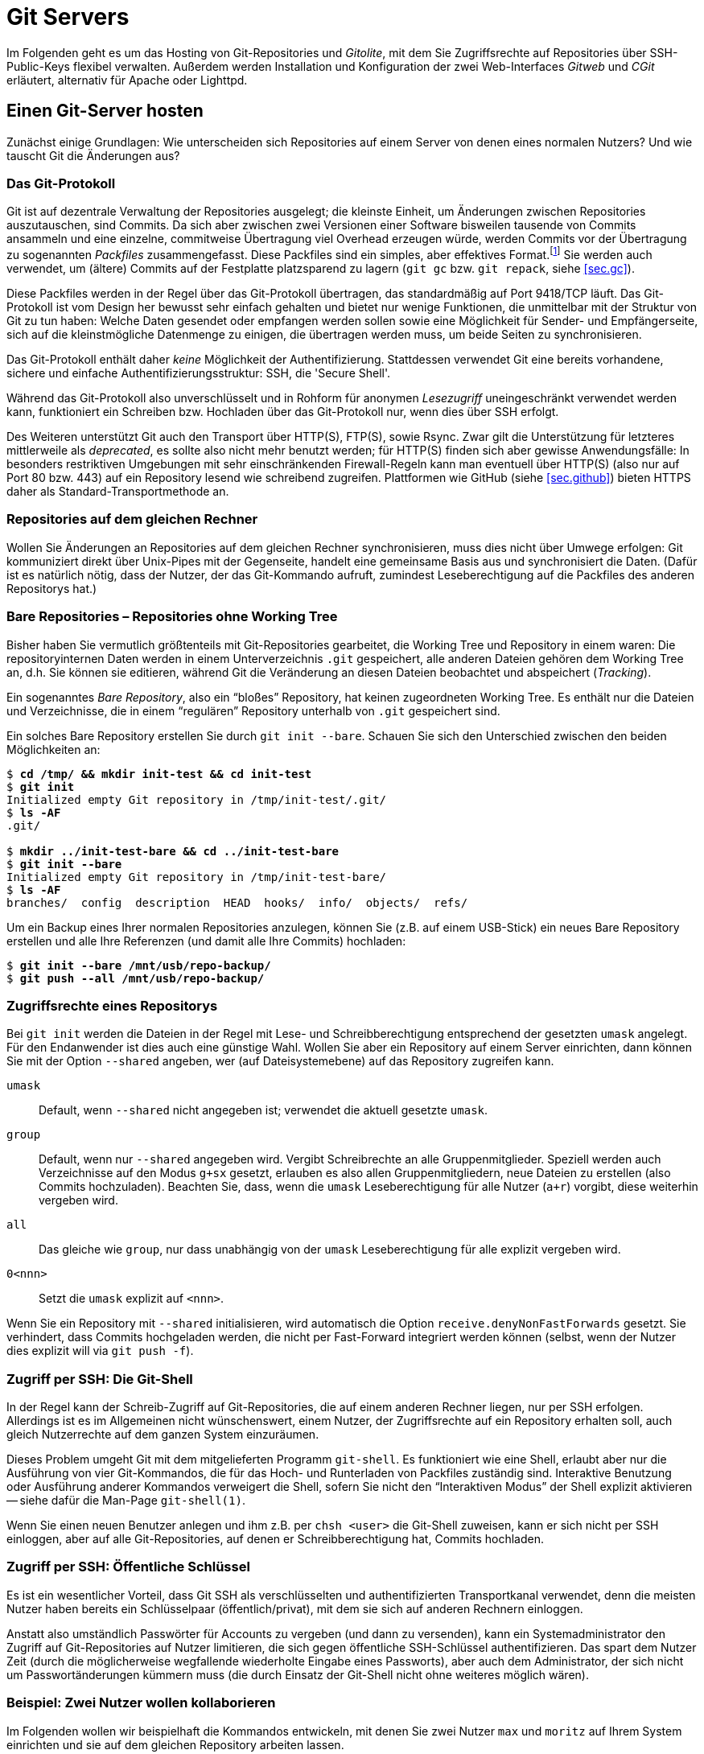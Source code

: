 // adapted from: "server.txt"

[[ch.server]]
= Git Servers
// Git auf dem Server

// >>> footnotes definitions >>>>>>>>>>>>>>>>>>>>>>>>>>>>>>>>>>>>>>>>>>>>>>>>>>>

:fn92: pass:q[footnote:[ \
Eine genauere Beschreibung findet sich im Git-Quellrepository im Verzeichnis `Documentation/technical`. \
Dort finden sich drei Dateien, die das Packfile-Format erklären, teilweise entstanden aus Erklärungen von Linus Torvalds im IRC: `pack-format.txt`, `pack-heuristics.txt`, `pack-protocol.txt`. Moderne Versionen von Git verwenden außerdem zusätzlich einen "`Bitmap Reachability Index`", der in `bitmap-format.txt` erklärt ist.]]

:fn93: footnote:[ \
Die hier beschriebene Installation und Konfiguration bezieht sich auf Gitolite in Version 3.6. Seit Gitolite Version 1.5, das in der ersten Auflage dieses Buches beschrieben wurde, gab es einige inkompatible Änderungen, die Sie hier nachlesen können: http://gitolite.com/gitolite/migr.html]

:fn94: footnote:[ \
Ein Nutzer kann sich nur mit seinem privaten Schlüssel bei einem SSH-Server authentifizieren, wenn er eine mit seinem öffentlichen (und bei Gitolite hinterlegten) Schlüssel verschlüsselte Nachricht entschlüsseln kann. \
Anhand des Schlüssels, gegen den sich der Nutzer authentifiziert, kann Gitolite also den internen Nutzernamen ableiten.]

:fn95: footnote:[ \
Einige Distributionen stellen auch vorgefertigte Pakete von Gitolite zur Verfügung. \
Von deren Einsatz ist allerdings eher abzuraten, weil sie meist veraltet sind und außerdem global und mit einer bestimmten Konfiguration installiert werden. \
Wenn Sie dann einen anderen Nutzernamen als den von den Entwicklern ausgesuchten wählen, müssen Sie einen erheblichen Mehraufwand betreiben, um Gitolite zum Laufen zu bringen.]

:fn96: pass:q[footnote:[ \
Ein _Release Candidate_ einer Software ist eine Vorab-Version eines neuen Releases, das der Öffentlichkeit (und nicht nur einer kleinen Gruppe von Beta-Testern) zugänglich gemacht wird. \
In das finale Release fließen dann nur noch Bugfixes ein. \
Auf Version 1.0 RC 1 (`v1.0-rc1`) folgt RC 2 (`v1.0-rc2`) usw., bis Version 1.0 herausgegeben wird (`v1.0`).]]

:fn97: pass:q[footnote:[ \
Den _lesenden_ Zugriff auf ein Unterverzeichnis kann Gitolite natürlich nicht verbieten; das würde das Konzept des Git-Objekt-Modells mit seiner kryptografisch garantierten Integrität ad absurdum führen.]]

:fn98: footnote:[ \
Beachten Sie auch, dass es hier wieder zu Problemen bei der Erstellung von Branches kommen kann, s.o.]

:fn99: pass:q[footnote:[ \
Die Dokumentation findet sich unter http://gitolite.com/. \
Der Autor hat außerdem das Buch "`Gitolite Essentials`"veröffentlicht (Packt Publishing, 2014).]]

:fn100: pass:q[footnote:[ \
Streng genommen ist es dafür nötig, dass der kopierte `HEAD` mit dem der Gegenseite übereinstimmt. Besser noch überprüfen Sie ein von einem Entwickler signiertes Versions-Tag.]]

:fn101: pass:q[footnote:[ \
In manchen Distributionen, wie z.B. Debian, heißt der Daemon `openbsd-inetd`.]]

:fn102: pass:q[footnote:[ \
Das Programm `sv` ist Teil des Init-Frameworks _runit_ (http://smarden.org/runit/). \
Es ersetzt die Funktionalität des SysV-Init, kann aber auch darin integriert werden.]]

:fn103: pass:q[footnote:[ \
Beachten Sie, dass eine Instanz des Git-Daemons nicht "`teuer`" ist. \
Das Zusammenpacken der angeforderten Objekte ist es allerdings. \
Nur weil Ihr Server also mehrere Dutzend HTTP-Abfragen pro Sekunde schafft, heißt das nicht, dass er auch dieselbe Anzahl Git-Verbindungen schafft.]]

:fn104: pass:q[footnote:[ \
Beachten Sie, dass die Reihenfolge in der `alias.url`-Direktive wichtig ist. Wenn Sie die Zeile `"/" => ...` nach oben verschieben, startet Lighttpd nicht mehr bzw. die Alias-Zuordnung wird nicht die gewünschte sein.]]

:fn105: pass:q[footnote:[ \
Das Tool `checkinstall` baut automatisch Debian- oder RPM-Pakete, die alle Dateien enthalten, die durch `make install` installiert worden wären. \
Homepage des Programmes: http://www.asic-linux.com.mx/~izto/checkinstall/]]

// <<<<<<<<<<<<<<<<<<<<<<<<<<<<<<<<<<<<<<<<<<<<<<<<<<<<<<<<<<<<<<<<<<<<<<<<<<<<<

Im Folgenden geht es um das Hosting von Git-Repositories und
_Gitolite_, mit dem Sie Zugriffsrechte auf Repositories über
SSH-Public-Keys flexibel verwalten. Außerdem werden Installation und
Konfiguration der zwei Web-Interfaces _Gitweb_ und _CGit_
erläutert, alternativ für Apache oder Lighttpd.

[[sec.server]]
== Einen Git-Server hosten

Zunächst einige Grundlagen: Wie unterscheiden sich Repositories auf
einem Server von denen eines normalen Nutzers? Und wie tauscht Git die
Änderungen aus?

[[sec.protokolle]]
=== Das Git-Protokoll

Git ist auf dezentrale Verwaltung der Repositories ausgelegt; die
kleinste Einheit, um Änderungen zwischen Repositories
auszutauschen, sind Commits. Da sich aber zwischen zwei Versionen
einer Software bisweilen tausende von Commits ansammeln und eine
einzelne, commitweise Übertragung viel Overhead erzeugen würde,
werden Commits vor der Übertragung zu sogenannten _Packfiles_
zusammengefasst. Diese Packfiles sind ein simples, aber effektives
Format.{fn92}
Sie werden auch verwendet, um (ältere) Commits auf der Festplatte
platzsparend zu lagern (`git gc` bzw. `git repack`,
siehe <<sec.gc>>).

Diese Packfiles werden in der Regel über das Git-Protokoll
übertragen, das standardmäßig auf Port 9418/TCP läuft. Das
Git-Protokoll ist vom Design her bewusst sehr einfach gehalten und
bietet nur wenige Funktionen, die unmittelbar mit der Struktur von Git
zu tun haben: Welche Daten gesendet oder empfangen werden sollen
sowie eine Möglichkeit für Sender- und Empfängerseite, sich auf die
kleinstmögliche Datenmenge zu einigen, die übertragen werden muss, um
beide Seiten zu synchronisieren.

Das Git-Protokoll enthält daher _keine_ Möglichkeit der
Authentifizierung. Stattdessen verwendet Git eine bereits vorhandene,
sichere und einfache Authentifizierungsstruktur: SSH, die 'Secure
  Shell'.

Während das Git-Protokoll also unverschlüsselt und in Rohform für
anonymen _Lesezugriff_ uneingeschränkt verwendet werden kann,
funktioniert ein Schreiben bzw. Hochladen über das Git-Protokoll nur,
wenn dies über SSH erfolgt.

Des Weiteren unterstützt Git auch den Transport über HTTP(S), FTP(S),
sowie Rsync. Zwar gilt die Unterstützung für letzteres mittlerweile
als _deprecated_, es sollte also nicht mehr benutzt werden; für
HTTP(S) finden sich aber gewisse Anwendungsfälle: In besonders
restriktiven Umgebungen mit sehr einschränkenden Firewall-Regeln
kann man eventuell über HTTP(S) (also nur auf Port 80 bzw. 443) auf
ein Repository lesend wie schreibend zugreifen. Plattformen wie GitHub
(siehe <<sec.github>>) bieten HTTPS daher als Standard-Transportmethode
an.

[[sec.git-pack-same-machine]]
=== Repositories auf dem gleichen Rechner

Wollen Sie Änderungen an Repositories auf dem gleichen Rechner
synchronisieren, muss dies nicht über Umwege erfolgen: Git
kommuniziert direkt über Unix-Pipes mit der Gegenseite, handelt eine
gemeinsame Basis aus und synchronisiert die Daten. (Dafür ist es
natürlich nötig, dass der Nutzer, der das Git-Kommando aufruft,
zumindest Leseberechtigung auf die Packfiles des anderen Repositorys
hat.)

[[sec.bare-repos]]
=== Bare Repositories – Repositories ohne Working Tree

Bisher haben Sie vermutlich größtenteils mit Git-Repositories
gearbeitet, die Working Tree und Repository in einem waren: Die
repositoryinternen Daten werden in einem Unterverzeichnis
`.git` gespeichert, alle anderen Dateien gehören dem Working
Tree an, d.h. Sie können sie editieren, während Git die Veränderung
an diesen Dateien beobachtet und abspeichert (_Tracking_).

Ein sogenanntes _Bare Repository_, also ein "`bloßes`"
Repository, hat keinen zugeordneten Working Tree. Es enthält nur die
Dateien und Verzeichnisse, die in einem "`regulären`"
Repository unterhalb von `.git` gespeichert sind.

Ein solches Bare Repository erstellen Sie durch `git init
  --bare`. Schauen Sie sich den Unterschied zwischen den beiden
Möglichkeiten an:

[subs="macros,quotes"]
--------
$ *cd /tmp/ &amp;&amp; mkdir init-test &amp;&amp; cd init-test*
$ *git init*
Initialized empty Git repository in /tmp/init-test/.git/
$ *ls -AF*
.git/

$ *mkdir ../init-test-bare &amp;&amp; cd ../init-test-bare*
$ *git init --bare*
Initialized empty Git repository in /tmp/init-test-bare/
$ *ls -AF*
branches/  config  description  HEAD  hooks/  info/  objects/  refs/
--------

Um ein Backup eines Ihrer normalen Repositories anzulegen, können Sie
(z.B. auf einem USB-Stick) ein neues Bare Repository erstellen und
alle Ihre Referenzen (und damit alle Ihre Commits) hochladen:

[subs="macros,quotes"]
--------
$ *git init --bare /mnt/usb/repo-backup/*
$ *git push --all /mnt/usb/repo-backup/*
--------


[[sec.permissions]]
=== Zugriffsrechte eines Repositorys

Bei `git init` werden die Dateien in der Regel mit Lese-
und Schreibberechtigung entsprechend der gesetzten `umask`
angelegt. Für den Endanwender ist dies auch eine günstige Wahl.
Wollen Sie aber ein Repository auf einem Server einrichten, dann
können Sie mit der Option `--shared` angeben, wer (auf
Dateisystemebene) auf das Repository zugreifen kann.


`umask`:: Default, wenn `--shared` nicht angegeben ist; verwendet die
aktuell gesetzte `umask`.

`group`:: Default, wenn nur `--shared` angegeben wird.  Vergibt
Schreibrechte an alle Gruppenmitglieder.  Speziell werden auch
Verzeichnisse auf den Modus `g+sx` gesetzt, erlauben es also allen
Gruppenmitgliedern, neue Dateien zu erstellen (also Commits
hochzuladen). Beachten Sie, dass, wenn die `umask` Leseberechtigung
für alle Nutzer (`a+r`) vorgibt, diese weiterhin vergeben wird.

`all`:: Das gleiche wie `group`, nur dass unabhängig von der `umask`
Leseberechtigung für alle explizit vergeben wird.

`0<nnn>`:: Setzt die `umask` explizit auf `<nnn>`.



Wenn Sie ein Repository mit `--shared` initialisieren, wird
automatisch die Option `receive.denyNonFastForwards` gesetzt.
Sie verhindert, dass Commits hochgeladen werden, die nicht per
Fast-Forward integriert werden können (selbst, wenn der Nutzer dies
explizit will via `git push -f`).


[[sec.git-shell]]
=== Zugriff per SSH: Die Git-Shell

In der Regel kann der Schreib-Zugriff auf Git-Repositories, die auf
einem anderen Rechner liegen, nur per SSH erfolgen. Allerdings ist es
im Allgemeinen nicht wünschenswert, einem Nutzer, der Zugriffsrechte
auf ein Repository erhalten soll, auch gleich Nutzerrechte auf dem
ganzen System einzuräumen.

Dieses Problem umgeht Git mit dem mitgelieferten Programm
`git-shell`. Es funktioniert wie eine Shell, erlaubt aber nur
die Ausführung von vier Git-Kommandos, die für das Hoch- und
Runterladen von Packfiles zuständig sind. Interaktive Benutzung oder
Ausführung anderer Kommandos verweigert die Shell, sofern Sie nicht den
"`Interaktiven Modus`" der Shell explizit aktivieren -- siehe dafür
die Man-Page `git-shell(1)`.

Wenn Sie einen neuen Benutzer anlegen und ihm z.B. per
`chsh <user>` die Git-Shell zuweisen, kann er sich nicht
per SSH einloggen, aber auf alle Git-Repositories, auf denen er
Schreibberechtigung hat, Commits hochladen.


[[sec.ssh-pubkey]]
=== Zugriff per SSH: Öffentliche Schlüssel

Es ist ein wesentlicher Vorteil, dass Git SSH als verschlüsselten und
authentifizierten Transportkanal verwendet, denn die meisten Nutzer
haben bereits ein Schlüsselpaar (öffentlich/privat), mit dem sie sich
auf anderen Rechnern einloggen.

Anstatt also umständlich Passwörter für Accounts zu vergeben (und dann
zu versenden), kann ein Systemadministrator den Zugriff auf
Git-Repositories auf Nutzer limitieren, die sich gegen öffentliche
SSH-Schlüssel authentifizieren. Das spart dem Nutzer Zeit (durch die
möglicherweise wegfallende wiederholte Eingabe eines Passworts), aber
auch dem Administrator, der sich nicht um Passwortänderungen kümmern
muss (die durch Einsatz der Git-Shell nicht ohne weiteres möglich
wären).

[[sec.two-users]]
=== Beispiel: Zwei Nutzer wollen kollaborieren

Im Folgenden wollen wir beispielhaft die Kommandos entwickeln, mit
denen Sie zwei Nutzer `max` und `moritz` auf Ihrem
System einrichten und sie auf dem gleichen Repository arbeiten
lassen.

Zunächst müssen wir ein Repository einrichten, auf das die beiden
später zugreifen wollen. Unter der Annahme, dass vielleicht später
weitere Repositories folgen sollen, erstellen wir eine Unix-Gruppe
`git` (generell für Git-Nutzer) und ein Verzeichnis
`/var/repositories` mit Leseberechtigung für Mitglieder der
Gruppe `git`, außerdem eine Gruppe `git-beispiel` und
ein entsprechendes Verzeichnis, schreibbar nur für Mitglieder von
`git-beispiel`, in dem sich dann später das Repository
befindet:

[subs="macros,quotes"]
--------
$ *groupadd git*
$ *groupadd git-beispiel*
$ *mkdir -m 0750 /var/repositories*
$ *mkdir -m 0770 /var/repositories/git-beispiel*
$ *chown root:git /var/repositories*
$ *chown root:git-beispiel /var/repositories/git-beispiel*
--------

Wir erstellen auch gleich ein Repository in dem zuletzt angelegten
Verzeichnis:

[subs="macros,quotes"]
--------
$ *git init --bare --shared /var/repositories/git-beispiel*
$ *chown -R nobody:git /var/repositories/git-beispiel*
--------

Als nächstes erstellen wir die beiden Nutzer. Beachten Sie, dass bei
diesem Aufruf _kein_ Homeverzeichnis für die Nutzer unter
`/home/` erstellt wird. Außerdem werden beide der Gruppe
`git` und `git-beispiel` hinzugefügt:

[subs="macros,quotes"]
--------
$ *adduser --no-create-home --shell /usr/bin/git-shell max*
$ *adduser --no-create-home --shell /usr/bin/git-shell moritz*
$ *adduser max git*
$ *adduser max git-beispiel*
$ *adduser moritz git*
$ *adduser moritz git-beispiel*
--------

Als nächstes müssen wir den Nutzern per `passwd` noch jeweils
ein Passwort zuweisen, damit sie sich per SSH einloggen können.
Anschließend können die neuen Nutzer nun gemeinsam an einem Projekt
entwickeln. Das Remote fügen Sie wie folgt hinzu:

[subs="macros,quotes"]
--------
$ *git remote add origin pass:quotes[max@server]:/var/repositories/git-example*
--------

Alle weiteren Nutzer, die an diesem Projekt mitarbeiten wollen, müssen
der Gruppe `git-beispiel` angehören. Dieser Ansatz basiert also
wesentlich auf der Nutzung von Unix-Gruppen und Unix-Nutzern.
Allerdings will ein Server-Admin in der Regel nicht nur Git anbieten,
sondern diverse Services. Und die Nutzerverwaltung vollständig über
Unix-Gruppen zu regeln, ist eher unflexibel.

[[sec.gitolite]]
== Gitolite: Git einfach hosten

Die oben beschriebene Art und Weise, Nutzer zu verwalten, bringt einige
wesentliche Nachteile. Namentlich:

* Für jeden Nutzer muss ein vollwertiger Unix-Account angelegt
  werden. Das bedeutet einen großen Mehraufwand für den Administrator
  und öffnet möglicherweise auch Sicherheitslücken.

* Für jedes Projekt muss eine eigene Unix-Gruppe erstellt werden.

* Für jeden angelegten Nutzer müssen manuell (oder per Script) die
  Zugriffsberechtigungen angepasst werden.

Abhilfe schafft das Programm _Gitolite_.{fn93}

Gitolite ist aus dem Projekt _Gitosis_ hervorgegangen, das
mittlerweile als veraltet angesehen wird. Die Idee: Auf dem Server
wird lediglich _ein_ Unix-Benutzer (z.B.{empty}{nbsp}`git`)
angelegt. Intern verwaltet dann Gitolite eine Liste von Nutzern mit
zugehörigen SSH-Schlüsseln. Diese Nutzer haben aber keinen
"`wirklichen`" Nutzer-Account auf dem System.

Nutzer loggen sich _ausschließlich_ mit ihrem öffentlichen
SSH-Schüssel auf diesem Account `git` ein. Das bringt drei
wesentliche Vorteile:


* Kein Passwort muss vergeben oder geändert werden.

* Nutzer können mehrere SSH-Schlüssel hinterlegen (für
  verschiedene Rechner, auf denen sie arbeiten).

* Anhand des SSH-Schlüssels, mit dem sich ein Nutzer einloggt, kann
  Gitolite _eindeutig_{empty}{fn94}
  den internen Nutzernamen
  ableiten und somit auch die Berechtigungen auf den von Gitolite
  verwalteten Repositories.


[[sec.gitolite-install]]
=== Gitolite installieren

Die Installation von Gitolite ist einfach. Sie müssen dafür nur Ihren
Public-Key bereithalten, um sich als Administrator eintragen zu können.
Root-Rechte benötigen Sie nicht, es
sei denn, Sie müssen den Nutzer `git` erst erstellen.{fn95}
Überspringen Sie also den nachfolgenden Schritt, wenn Sie bereits
einen solchen Nutzer erstellt haben.

Zunächst erstellen Sie einen Nutzer auf dem Rechner, der als
Git-Server arbeiten soll (im Folgenden `<server>`). In der
Regel wird dieser Nutzer `git` genannt, Sie können ihn aber auch
anders nennen (z.B.{empty}{nbsp}`gitolite`). Als Homeverzeichnis können
Sie `/home/git` angeben oder auch, wie hier im Beispiel, etwas
wie `/var/git`:

[subs="macros,quotes"]
--------
server# *adduser --home /var/git git*
--------

Werden Sie nun zum Nutzer `git`. Gitolite braucht die Verzeichnisse
`.ssh/` und `bin/`, also müssen wir diese erstellen:

[subs="macros,quotes"]
--------
server$ *mkdir -m 0700 \~/.ssh ~/bin*
--------

Klonen Sie nun das Gitolite-Repository, und installieren Sie einen
Symlink nach `bin` (dies ist schon die ganze Installation):

[subs="macros,quotes"]
--------
server$ *git clone git://github.com/sitaramc/gitolite*
server$ *gitolite/install -ln*
--------

Sie können nun Gitolite konfigurieren und Ihren öffentlichen Schlüssel
eintragen, mit dem Sie die Gitolite-Konfiguration verwalten wollen:

[subs="macros,quotes"]
--------
server$ *bin/gitolite setup -pk &lt;ihr-key&gt;.pub*
--------

Überprüfen Sie auf dem Rechner, auf dem Sie normalerweise arbeiten (und
wo Sie den entsprechenden privaten Schlüssel hinterlegt haben), ob
Gitolite funktioniert:

[subs="macros,quotes"]
--------
client$ *ssh -T git@&lt;server&gt;*
...
 R W    gitolite-admin
--------

Sie sollten erkennen, dass Sie mit Ihrem Key Lese- und
Schreibberechtigung auf dem Repository `gitolite-admin` besitzen. Dieses
klonen Sie nun auf Ihren Computer:

[subs="macros,quotes"]
--------
client$ *git clone git@&lt;server&gt;:gitolite-admin*
--------

Das Repository enthält die gesamte Konfiguration für Gitolite. Sie
checken Ihre Änderungen dort ein und laden Sie per `git push` hoch: Der
Server aktualisiert automatisch die Einstellungen.


[[sec.gitolite-config]]
=== Gitolite-Konfiguration

Im Gitolite-Admin-Verzeichnis befinden sich zwei Unterverzeichnisse,
`conf` und `keydir`. Um Gitolite einen neuen Nutzer
vorzustellen, müssen Sie dessen SSH-Schlüssel unter
`keydir/<nutzer>.pub` ablegen. Hat der Nutzer mehrere
Schlüssel, können Sie diese in einzelnen Dateien vom
Format `<nutzer>@<beschreibung>.pub` ablegen:

[subs="macros,quotes"]
--------
client$ *cat &gt; keydir/feh@laptop1.pub*
ssh-dss AAAAB3NzaC1kc3M ... dTw== pass:quotes[feh@mali]
\^D
client$ *cat &gt; keydir/pass:quotes[feh@laptop2.pub]*
ssh-dss AAAAB3NzaC1kc3M ... 5LA== pass:quotes[feh@deepthought]
^D
--------

Vergessen Sie nicht, mit `git add keydir` und einem
anschließenden `git commit` die neuen Schlüssel einzuchecken.
Um diese der Gitolite-Installation bekannt zu machen, müssen Sie
außerdem die Commits durch `git push` hochladen.

Danach können Sie diesem Nutzernamen in der Konfigurationsdatei
`conf/gitolite.conf` Berechtigungen zuweisen.

Über sogenannte _Makros_ können Sie sich viel administrativen
Aufwand bzw. Tipparbeit sparen. Sie können Gruppen (von Nutzern oder
Repositories) zusammenfassen, z.B.

--------
@test_entwickler = max markus felix
@test_repos      = test1 test2 test3
--------

Diese Makros werden auch rekursiv ausgewertet. Bei der Definition muss
nicht klar sein, ob es sich um Nutzer oder Repositories handelt; die
Makros werden erst zur Laufzeit ausgewertet. So können Sie Gruppen aus
anderen Gruppen zusammensetzen:

--------
@proj = @developer @tester @admins
--------

Es gibt eine spezielle Gruppe `@all`, die, je nach Kontext,
alle Nutzer oder alle Repositories enthält.

Ein (oder mehrere) Repositories können Sie wie folgt konfigurieren:

--------
repo @test_repos
    RW+ = @test_entwickler
--------

`R` und `W` stehen für Lese- bzw. Schreibzugriff. Das
Plus bedeutet, dass auch ein forciertes Hochladen erlaubt ist
(_non-fast-forward_, also auch das Löschen von Commits).

Für ein Repository können natürlich mehrere solcher Zeilen eingetragen
werden. In einem kleinen Projekt könnte es Maintainer, weitere
Entwickler und Tester geben. Dann könnten die Zugriffsrechte wie folgt
geregelt werden:

--------
@maintainers = ... # Hauptentwickler/Chefs
@developers  = ... # Weitere Entwickler
@testers     = ...

repo Projekt
    RW+ = @maintainers
    RW  = @developers
    R   = @testers
--------

So haben die Tester nur Lesezugriff, während die Entwickler zwar neue
Commits hochladen dürfen, aber nur, wenn diese per _fast-forward_
integriert werden können. Die Hauptmaintainer dürfen
"`alles`".

Diese Zeilen werden sequentiell abgearbeitet. Trifft die Zeile für
einen Nutzer zu, so autorisiert Gitolite den Nutzer und stattet ihn
mit den entsprechenden Rechten aus. Sofern keine Zeile auf den Nutzer
zutrifft, wird er zurückgewiesen und darf an dem Repository nichts
verändern.

Ein Nutzer kann alle seine Berechtigungen anzeigen lassen, indem er
sich einfach per SSH auf dem Git-Server einloggt.
Direkt nach der Installation sieht dies für den Administrator dann so aus:

[subs="macros,quotes"]
--------
$ *ssh -q git@&lt;server&gt;*
hello feh, this is pass:quotes[git@mjanja] running gitolite3 v3.6.1-6-gdc8b590 on git 2.1.0

 R W     gitolite-admin
 R W     testing
--------

[[sec.gitweb-name]]
=== Eigentümer und Beschreibung

Sofern Sie später ein webbasiertes Tool installieren wollen, mit dem
man die Git-Repositories durchstöbern kann, sollten Sie auch gleich
einen Verantwortlichen  benennen und das Projekt beschreiben:

--------
repo <repo-name>
  # Zugriffsrechte
  config gitweb.owner = "Julius Plenz"
  config gitweb.description = "Ein Test-Repository"
--------

Damit dies funktioniert, müssen Sie allerdings erst aktivieren, dass
Gitolite diese Config-Einstellungen setzen darf: Das
geschieht auf dem Server, wo Gitolite installiert ist, in der Datei
`.gitolite.rc`: Tragen Sie dort unter dem Schlüssel
`GIT_CONFIG_KEYS` den Wert `gitweb\..*` ein.



[[sec.zugriffdateiebene]]
=== Zugriffsrechte auf Datei- oder Branch-Ebene

Gerade in Firmenumgebungen müssen die Zugriffsrechte häufig noch
feiner differenziert werden als ein bloßes "`hat Zugriff`" und
"`darf nicht zugreifen`". Dafür bietet Gitolite
Zugriffsbeschränkung auf Verzeichnis- und Datei- sowie Tag- und
Branch-Ebene an.

Wir betrachten zunächst einen Fall, der häufig auftritt: Entwickler
sollen auf Entwicklungs-Branches beliebig entwickeln können, aber nur
eine kleine Gruppe von Maintainern soll "`wichtige`" Branches
wie z.B.{empty}{nbsp}`master`, bearbeiten können.

Das ließe sich in etwa so umsetzen:

--------
@maintainers = ...
@developers  = ...

repo Projekt
    RW+ dev/    = @developers
    RW+         = @maintainers
    R           = @developers
--------

Hier wird ein "`Entwicklungs-Namespace`" geschaffen: Die
Gruppe der Entwickler kann beliebig mit Branches unterhalb von
`dev/` verfahren, also z.B.{empty}{nbsp}`dev/feature` erstellen
oder auch wieder löschen. Den Branch `master` können die
Entwickler allerdings nur lesen, nicht aber verändern -- das ist den
Maintainern vorbehalten.

Der Teil zwischen den _Flags_ (`RW+`) und dem
Gleichzeichen ist ein sogenannter Perl-kompatibler regulärer Ausdruck
(_Perl-Compatible Regular Expression_, kurz PCRE). Sofern er
_nicht_ mit `refs/` beginnt, bezieht sich der Ausdruck auf
alle Referenzen unterhalb von `refs/heads/`, also Branches. Im
o.g. Beispiel können also beliebige Referenzen _unterhalb_ von
`refs/heads/dev/` modifiziert werden -- nicht aber der Branch
`dev` selbst oder `irgendwas-dev`!

Beginnt ein solcher Ausdruck aber explizit mit einem `refs/`,
kann man beliebige Referenzen verwalten. Auf die folgende Weise
richtet man ein, dass alle Maintainer _Release-Candidate_-Tags{empty}{fn96}
erstellen dürfen, aber nur _ein_ Maintainer wirklich den
Versionierungs-Tag (bzw. beliebige andere) erstellen darf:

--------
repo Projekt
    RW+ refs/tags/v.*-rc[0-9]+$     = @maintainers
    RW+ refs/tags/                  = <projektleiter>
--------



Will einer der Maintainer trotzdem einen Tag wie z.B.{empty}{nbsp}`v1.0`
hochladen, passiert Folgendes:

--------
remote: W refs/tags/v1.0 <repository> <user> DENIED by fallthru
remote: error: hook declined to update refs/tags/v1.0
To <user>:<repository>
 ! [remote rejected] v1.0 -> v1.0 (hook declined)
--------


Wie oben schon angesprochen, werden hier die Regeln nacheinander
angewendet. Da der Tag `v1.0` nicht auf den o.g. regulären
Ausdruck zutrifft, kommt nur die untere Zeile in Frage, allerdings
passt der Nutzername nicht. Keine Zeile bleibt übrig
(`fallthru`), daher wird die Aktion nicht erlaubt.

[[sec.personal-namespace]]
=== Persönliche Namespaces

Etwas flexibler ist das Konzept persönlicher Namespaces. So erhält
jeder Entwickler seine eigene Hierarchie von Branches, die er
verwalten kann.

Dafür gibt es ein spezielles Schlüsselwort, `USER`, das jeweils
durch den gerade zugreifenden Nutzernamen ersetzt wird. Damit wird
Folgendes möglich:

--------
repo Projekt
    RW+ p/USER/  = @developers
    R            = @developers @maintainers
--------

Nun können alle Developer unterhalb von `p/<user>/` beliebig
ihre Branches verwalten. Die untere Direktive sorgt dafür, dass alle
diese Branches auch lesen können. Nun kann `max`{empty}{nbsp}z.B.{empty}{nbsp}`p/max/bugfixes` erstellen, aber `moritz` kann nur
lesend darauf zugreifen.


[[sec.file-level-acl]]
=== Zugriffsregelung auf Dateiebene

Gitolite erlaubt auch Zugriffsbeschränkungen auf Datei- und
Verzeichnisebene. Zuständig dafür ist die virtuelle Referenz `VREF/NAME`.
So können Sie beispielsweise dem Dokumentations-Team nur den
(schreibenden{empty}{fn97})
Zugriff auf `doc/` erlauben:

--------
@doc = ...  # Dokumentations-Team

repo Projekt
    RW VREF/NAME/doc/   = @doc
    -  VREF/NAME/       = @doc
--------

Hierbei sind allerdings folgende Fallstricke zu beachten: Sobald das
Schlüsselwort `VREF/NAME` einmal auftaucht, werden die
dateibasierten Regeln für _alle_ Nutzer angewendet. Trifft keine von
ihnen zu, so wird der Zugriff _zugelassen_ -- daher ist die zweite Regel
wichtig, die den Zugriff für `@doc` verbietet, es sei denn, der Commit
modifiziert nur Dateien unter `doc/` (siehe auch weiter unten
<<sec.gl-deny>>).

Die Zugriffskontrolle prüft auf Commit-Ebene, welche Dateien verändert
werden; stecken in einem Commit Änderungen an einer Datei, die der
Nutzer nicht editieren darf, wird der gesamte `push`-Vorgang
abgebrochen. Insbesondere können keine Aktionen ausgeführt werden, die
Commits anderer Entwickler involvieren, die Dateien außerhalb des
erlaubten Bereiches modifizieren.

Konkret auf das o.g. Beispiel bezogen heißt das, dass die Mitglieder
von `@doc` im Allgemeinen 'keine neuen Branches erstellen
  können'. Einen neuen Branch zu erstellen hieße nämlich, ein neue
Referenz auf einen initialen Commit zu erstellen und dann alle
Commits vom obersten bis zur Wurzel per _fast-forward_ zu
integrieren, also die gesamte Projekt-Historie. Darin befinden sich
aber sicherlich Commits, die Dateien außerhalb von `doc/`
verändern, und somit wird die Aktion verboten.


[[sec.gl-deny]]
=== Aktionen explizit verbieten

Bisher wurde ein Nutzer nur abgewiesen, wenn er durch alle Regeln
durchgefallen war (`fallthru`), ihm also keine Rechte zugewiesen
wurden.  Allerdings lässt sich durch das Flag `-` (statt
`RW`) explizit der Zugriff einschränken. Auch hier werden die
Regeln wieder von oben nach unten durchgegangen.

--------
repo Projekt
    -   VREF/NAME/Makefile   = @developers
--------

Diese Direktive verbietet Mitgliedern von `@developers`,
Commits zu erstellen, die das `Makefile`
verändern.{fn98}

Nach Konvention sollten Sie niemals forcierte Updates in die Branches
`master` oder `maint` hochladen (siehe auch <<sec.branches>>). Diese Policy können
Sie nun mit Gitolite forcieren:

--------
repo Projekt
    RW  master maint    = @developers
    -   master maint    = @developers
    RW+                 = @developers
--------

Wird ein Branch, der _nicht_{empty}{nbsp}`master` oder `maint`
heißt, hochgeladen, so wird lediglich die dritte Regel angewendet und
der beliebige Zugriff (inkl. nicht-_fast-forward_-Updates)
erlaubt. Commits, die per _fast-forward_ auf `master` oder
`maint` integriert werden können, werden durch die erste Regel
erlaubt. Beachten Sie allerdings das fehlende Plus-Zeichen: Ein
forciertes Update wird nicht durch die erste Regel abgedeckt, aber
durch die zweite, die explizit alles verbietet (was nicht vorher schon
erlaubt wurde).




[[sec.enforce-policy]]
=== Sollte man Policies forcieren?

Mit den hier vorgestellten Mitteln und weiteren, die Sie der
Dokumentation{empty}{fn99}
entnehmen können, sind Sie in der Lage, Policies sehr flexibel zu
forcieren. Allerdings ist es möglicherweise nicht sinnvoll, alles bis
ins kleinste Detail zu kontrollieren. Wie oben bereits angesprochen,
ist besonders eine Kontrolle auf Dateinamen-Ebene problematisch. Wenn
dann stundenlange Arbeit in einem Commit steckt, er aber nicht
hochgeladen werden kann, weil eine dieser Restriktionen es verbietet,
ist die Frustration groß (und diesen Commit zu korrigieren, ist auch
nicht ganz trivial, siehe _Rebase_, <<sec.rebase>>).

Auf Branch-Ebene ist es sinnvoll, nur einer eingeschränkten Gruppe von
Entwicklern Zugriff auf "`wichtige`" Branches zu geben (wie
z.B.{empty}{nbsp}`master`). Allerdings geht natürlich eine strikte
Kontrolle, wer was machen darf, erheblich zu Lasten der Flexibilität,
und gerade diese Flexibilität macht das Branching in Git so praktisch.



[[sec.git-daemon]]
== Git-Daemon: Anonymer, lesender Zugriff

Der Git-Daemon erlaubt unverschlüsselten, anonymen, lesenden Zugriff
auf Git-Repositories über das Git-Protokoll. Er wird mit Git
mitgeliefert und läuft in der Regel auf TCP-Port 9418 (und kann somit
auch ohne Root-Rechte gestartet werden).

* Die Übertragung findet unverschlüsselt statt. Die kryptografische
  Integrität, die Git ständig überprüft, schließt es allerdings aus,
  dass Angreifer den Datenstrom manipulieren und Schadcode
  einschmuggeln können.{fn100}

* Dieser Weg ist ideal, um schnell und einfach Quellcode
  einer großen Menge von Leuten zugänglich zu machen. Es wird nur das
  Minimum an nötigen Informationen heruntergeladen (es werden nur die
  benötigten Commits ausgehandelt und dann gepackt übertragen).


Um ein oder mehrere Repositories zu exportieren, reicht prinzipiell
ein einfacher Aufruf von `git daemon <pfad>`, wobei
`<pfad>` der Pfad ist, in dem Ihre Repositories liegen. Es
können auch mehrere Pfade angegeben werden. Sofern Sie Gitolite schon
wie oben aufgesetzt haben, ist `/var/git/repositories` ein
sinnvoller Pfad.

Zum Testen können Sie einen Git-Daemon auf einem einzigen Repository
laufen lassen:

[subs="macros,quotes"]
--------
$ *touch .git/git-daemon-export-ok*
$ *git daemon --verbose /home/feh/testrepo*
--------

Dann klonen Sie (am besten in ein temporäres Verzeichnis) eben dieses
Repository:

[subs="macros,quotes"]
--------
$ *git clone git://localhost/home/feh/testrepo*
Initialized empty Git repository in /tmp/tmp.kXtkwxKgkc/testrepo/.git/
remote: Counting objects: 130, done.
remote: Compressing objects: 100% (102/102), done.
Receiving objects: 100% (130/130), 239.71 KiB, done.
Resolving deltas: 100% (54/54), done.
remote: Total 130 (delta 54), reused 0 (delta 0)
--------


Der Git-Daemon exportiert ein Repository aber nur, wenn eine Datei
`git-daemon-export-ok` im `.git`-Verzeichnis angelegt
wird (wie oben geschehen; im Falle von _Bare Repositories_ muss
dies natürlich im Verzeichnis selbst geschehen). Dies erfolgt aus
Sicherheitsgründen: So können etwa unter
`/var/git/repositories` viele (auch private) Repositories
liegen, aber nur diejenigen, die wirklich ohne Zugriffskontrolle
exportiert werden sollen, erhalten diese Datei.

Der Daemon akzeptiert allerdings die Option `--export-all`,
die diese Restriktion aufhebt und alle Repositories in allen
Unterverzeichnissen exportiert.

Eine weitere wichtige Einstellung ist der _Base Path_, also der
Pfad, in dem die eigentlichen Git-Repositories liegen. Startet man den
Git-Daemon wie folgt:

[subs="macros,quotes"]
--------
$ *git daemon --base-path=/var/git/repositories /var/git/repositories*
--------


wird jeder Anfrage nach einem Git-Repository der _Base Path_
vorangestellt. Nun können Nutzer ein Repository mit der Adresse
`git://<server>/<projekt>.git` klonen, anstatt
das umständliche
`git://<server>/var/git/repositories/<projekt>.git` zu
verwenden.


[[sec.git-daemon-inetd]]
=== Git-Daemon und Inetd

Im Regelfall soll der Git-Daemon eine große Anzahl von Repositories
ständig ausliefern. Dafür läuft er ständig im Hintergrund oder wird
für jede Anfrage neu gestartet. Letztere Aufgabe übernimmt
typischerweise der aus OpenBSD stammende _Inetd_. Damit das
funktioniert, muss lediglich folgende (eine!)  Zeile in die
`/etc/inetd.conf` eingetragen werden:

// TODO(mw/jp): Hier brauchen wir eigentlich so ein "Umbruch"-Symbol...

--------
git     stream  tcp     nowait  <user>   /usr/bin/git git daemon
  --inetd --base-path=/var/git/repositories /var/git/repositories
--------

Dabei muss `<user>` ein Nutzer sein, der auf die Repositories
lesend zugreifen kann. Das kann `root` sein, weil der Inetd
normalerweise mit Root-Rechten läuft, sollte aber sinnvollerweise
`git` oder ein ähnlich unprivilegierter Account sein.

Die Konfiguration für den `xinetd` ist analog, aber selbsterklärender. Sie wird z.B. unter
`/etc/xinet.d/git-daemon` abgelegt:

--------
service git
{
    disable         = no
    type            = UNLISTED
    port            = 9418
    socket_type     = stream
    wait            = no
    user            = <user>
    server          = /usr/bin/git
    server_args     = daemon --inetd --base-path=... ...
    log_on_failure  += USERID
}
--------

Vergessen Sie nicht, den jeweiligen Daemon per
`/etc/init.d/[x]inetd restart` neu zu
starten.{fn101}


[[sec.git-daemon-sv]]
=== Der Debian-Weg: Git-Daemon sv

Debian bietet ein Paket `git-daemon-run` an, das
Konfigurationsdateien für `sv`{empty}{fn102}
enthält. Das Paket erstellt im wesentlichen einen Nutzer
`gitlog` sowie zwei ausführbare Shell-Scripte, `/etc/sv/git-daemon/run` und `/etc/sv/git-daemon/log/run`. Modifizieren Sie ersteres, damit
der Git-Daemon auf dem Verzeichnis gestartet wird, in dem Ihre
Repositories liegen:

--------
#!/bin/sh
exec 2>&1
echo _git-daemon starting._
exec git-daemon --verbose --listen=203.0.113.1 --user=git --group=git \
  --reuseaddr --base-path=/var/git/repositories /var/git/repositories
--------

Wenn Sie den Git-Daemon auf diese Weise (oder auf ähnliche Weise per
SysV-Init) aus einem Shell-Script starten, wird das Skript mit
Root-Rechten ausgeführt. Folgende Optionen sind daher sinnvoll:


`--user=<user>`:: Nutzer, als der der Daemon läuft (z.B.{empty}{nbsp}`git`). Muss
lesend auf die Repositories zugreifen können.

`--group=<group>`:: Gruppe, als die der Daemon läuft.  Sinnvollerweise
die Nutzergruppe (`git`) oder `nobody`.

`--reuseaddr`:: Verhindert, dass der Neustart des Daemons schief
läuft, weil noch offene Verbindungen auf ein Timeout warten.  Diese
Option benutzt die Bind-Adresse trotz eventuell noch bestehender
Verbindungen. Diese Option sollten Sie immer dann angeben, wenn eine
Instanz kontinuierlich läuft.


Wenn Sie das SysV-Init verwenden, Dienste also in der Regel über
Symlinks in `/etc/rc2.d/` zu Scripten in `/etc/init.d/`
gestartet werden, müssen Sie für einen automatischen Start des
Git-Daemon beim Booten des Systems außerdem folgende Symlinks anlegen:

// Julius' note to self: 89a57b1e01d296e30849b56726bc72a947514df5 in /etc
[subs="macros,quotes"]
--------
# *ln -s /usr/bin/sv /etc/init.d/git-daemon*
# *ln -s ../init.d/git-daemon /etc/rc2.d/S92git-daemon*
# *ln -s ../init.d/git-daemon /etc/rc0.d/K10git-daemon*
# *ln -s ../init.d/git-daemon /etc/rc6.d/K10git-daemon*
--------


[[sec.git-daemon-productive]]
=== Der Git-Daemon auf einem Produktivsystem

Auf einem Produktivsystem, das mehr als nur ein Git-Server ist, trifft
man möglicherweise auf folgende Situationen:


* Es gibt mehrere Netzwerkkarten bzw. virtuelle Interfaces.

* Der Service soll auf einem anderen Port laufen.

* Verschiedene IPs sollen verschiedene Repositories
  ausliefern.


Der Git-Daemon bietet Optionen, um auf solche Situationen zu
reagieren. Sie sind nachfolgend zusammengefasst. Für
detailliertere Erklärungen ist die Man-Page `git-daemon` zu
konsultieren.

`--max-connections=<n>`:: Per Default erlaubt der Git-Daemon nur 32
gleichzeitige Verbindungen. Mit dieser Optionen können Sie die Anzahl
erhöhen. Ein Wert von 0 lässt beliebig viele Verbindungen
zu.{fn103}

`--syslog`:: Verwendet den Syslog-Mechanismus statt Standard-Error, um
Fehlermeldungen zu loggen.

`--port=<n>`:: Verwendet einen anderen Port als 9418.

`--listen=<host/ip>`:: Bestimmt, an welches Interface sich der
Git-Daemon binden soll. Per Default ist der Daemon auf allen
Interfaces erreichbar, bindet also auf `0.0.0.0`. Ein Einstellung von
`127.0.0.1`{empty}{nbsp}z.B. erlaubt nur Verbindungen vom lokalen Rechner.

`--interpolated-path=<template>`:: Soll ein Git-Daemon abhängig von
der Interface-Adresse verschiedene Repositories anbieten, so wird dies
über das `<template>` geregelt: `%IP` wird durch die IP-Adresse des
Interfaces, über das die Verbindung eingeht, ersetzt, und `%D` durch
den angegebenen Pfad. Mit einem Template von `/repos/%IP%D`
erscheint bei einem `git clone git://localhost/testrepo` die folgende
Nachricht in den Logfiles: `Interpolated dir
_/repos/127.0.0.1/testrepo_` (weil die Verbindung über das
Loopback-Interface zustande kommt). Für jedes Interface, auf dem der
Git-Daemon läuft, muss in diesem Fall in `/repos/` ein
Unterverzeichnis mit der entsprechenden IP-Adresse des Interfaces
existieren, in dem sich exportierbare Repositories befinden.



[[sec.gitoliteexport]]
=== Über Gitolite exportierbare Repositories festlegen

Gitolite kennt einen speziellen Nutzernamen, `daemon`. Für alle
Repositories, auf denen dieser Nutzer Leseberechtigung hat, wird
automatisch die Datei `git-daemon-export-ok` angelegt. Sie
können also über Gitolite direkt festlegen, welche Repositories
exportiert werden sollen:

--------
repo Projekt
    R = daemon
--------

Beachten Sie allerdings, dass diese Einstellung wirkungslos ist, wenn
Sie den Git-Daemon mit der Option `--export-all` starten.
Auch können Sie nicht per `repo @all` allen Repositories diese
Berechtigung vergeben.



[[sec.gitweb]]
== Gitweb: Das integrierte Web-Frontend

Git kommt mit einem integrierten, browserbasierten Frontend, genannt
_Gitweb_. Über das Frontend lässt sich die gesamte
Versionsgeschichte eines Projekts durchsuchen: Jeder Commit kann mit
allen Details angezeigt werden, Unterschiede zwischen Commits, Dateien
oder Branches ebenso wie alle Log-Nachrichten. Außerdem kann jeder
Snapshot individuell als Tar-Archiv heruntergeladen werden (das ist
besonders für Git-Neulinge praktisch).

Um einen Überblick über die Funktionalität zu erhalten, können Sie mit
dem Kommando `git instaweb` ohne weitere Konfiguration einen
temporären Webserver mit Gitweb aufsetzen.

Git bringt keinen eigenen Webserver mit. Über die Option
`--httpd=<webserver>` können Sie festlegen, welchen Webserver
Git verwenden soll, um die Seite auszuliefern. Um Gitweb lediglich
auszuprobieren, empfiehlt es sich, den Webserver `webrick` zu
verwenden -- das ist ein kleiner Webserver, der automatisch mit der
Scriptsprache Ruby ausgeliefert wird.

Sobald Sie das nachfolgende Kommando ausführen, wird der Webserver
gestartet und die Seite im Browser aufgerufen (welcher Browser
verwendet wird, können Sie über die Option `--browser`
festlegen).

[subs="macros,quotes"]
--------
$ *git instaweb --httpd=webrick*
--------


Beachten Sie, dass das Kommando auf der obersten Ebene eines
Git-Verzeichnisses gestartet werden muss.
Stoppen Sie den Webserver, wenn nötig, mit folgendem Befehl:

[subs="macros,quotes"]
--------
$ *git instaweb --stop*
--------


[[sec.gitweb-install]]
=== Gitweb global installieren

Viele Distributionen bringen Gitweb bereits als eigenes Paket oder
direkt im Git-Paket mit. Unter Debian heißt das korrespondierende
Paket `gitweb`. Wenn Sie nicht sicher sind, ob Gitweb auf Ihrem
System verfügbar ist, sollten Sie das unter `/usr/share/gitweb` prüfen und ggf. nachinstallieren.

Gitweb benötigt lediglich ein großes Perl-Script plus
Konfigurationsdatei sowie optional ein Logo, CSS-Stylesheet und
Favicon.  Die Konfigurationsdatei liegt üblicherweise unter `/etc/gitweb.conf`, kann aber auch beliebig anders benannt
werden. Wichtig ist, dass bei jedem Aufruf des Perl-Scripts über die
Umgebungsvariable `GITWEB_CONFIG` übergeben wird, wo sich
diese Datei befindet.

In der Regel sollten Sie schon eine solche Datei haben. In
nachfolgender Liste sind die wichtigsten Konfigurationsmöglichkeiten
dargestellt.

Achtung: Die Datei muss in validem Perl geschrieben sein. Vergessen
Sie also insbesondere nicht das abschließende Semikolon bei der
Variablenzuweisung!



`$projectroot`:: Verzeichnis, in dem Ihre Git-Repositories liegen.


`$export_ok`:: Dateiname, der bestimmt, ob ein Repository in Gitweb
sichtbar sein soll. Sie sollten diese Variable auf
`"git-daemon-export-ok"` setzen, damit nur diejenigen Repositories
angezeigt werden, die auch durch den Git-Daemon ausgeliefert werden.

`@git_base_url_list`:: Array von URLs, über die das Projekt geklont
werden kann. Diese URLs erscheinen in der Projektübersicht und sind
sehr hilfreich, um Leuten schnellen Zugriff auf den Quellcode zu
geben, nachdem sie sich einen kurzen Überblick verschafft haben. Geben
Sie am besten die URL an, unter der Ihr Git-Daemon erreichbar ist,
also z.B.  `(_git://git.example.com_)`.

`$projects_list`:: Zuordnung von Projekten und ihren Besitzern.
Diese Projektliste kann automatisch von Gitolite erzeugt werden; siehe
die Beispiel-Konfigurationsdatei weiter unten.

`$home_text`:: Absoluter Pfad zu einer Datei, die z.B. einen firmen-
oder projektspezifischen Textbaustein enthält. Dieser wird oberhalb
der Auflistung der Repositories eingeblendet.




Sofern Sie Gitolite wie oben installiert haben und Ihre Repositories
unter `/var/git/repositories` liegen, sollte folgende
Konfiguration für Gitweb ausreichen:

--------
$projects_list = "/var/git/projects.list";
$projectroot = "/var/git/repositories";
$export_ok = "git-daemon-export-ok";
@git_base_url_list = (_git://example.com_);
--------




[[sec.gitweb-apache]]
=== Gitweb und Apache



Ausgehend davon, dass Sie das CGI-Script unter `/usr/lib/cgi-bin` und die Bild- und CSS-Dateien unter `/usr/share/gitweb` installiert haben (wie es z.B. auch das
Debian-Paket `gitweb` macht), konfigurieren Sie Apache wie
folgt:

Erstellen Sie `/etc/apache2/sites-available/git.example.com`
mit folgendem Inhalt:

--------
<VirtualHost *:80>
  ServerName    git.example.com
  ServerAdmin   admins@example.com

  SetEnv GITWEB_CONFIG /etc/gitweb.conf

  Alias /gitweb.css         /usr/share/gitweb/gitweb.css
  Alias /git-logo.png       /usr/share/gitweb/git-logo.png
  Alias /git-favicon.png    /usr/share/gitweb/git-favicon.png
  Alias /                   /usr/lib/cgi-bin/gitweb.cgi

  Options +ExecCGI
</VirtualHost>
--------

Dann müssen Sie den virtuellen Host aktivieren und Apache die
Konfiguration neu laden lassen:

[subs="macros,quotes"]
--------
# *a2ensite git.example.com*
# */etc/init.d/apache2 reload*
--------



[[sec.gitweb-lighty]]
=== Gitweb und Lighttpd

Je nachdem, wie Sie virtuelle Hosts in Lighttpd realisieren, sieht die
Konfiguration möglicherweise anders aus. Wichtig sind drei Dinge: Dass
Sie Aliase für die global installierten Gitweb-Dateien machen, die
Umgebungsvariable `GITWEB_CONFIG` setzen und dass CGI-Scripte
ausgeführt werden. Dafür müssen Sie die Module `mod_alias`,
`mod_setenv` und `mod_cgi` laden (sofern noch nicht
geschehen).

Die Konfiguration sieht dann wie folgt aus:{empty}{fn104}


// JP: http://redmine.lighttpd.net/issues/2284

--------
$HTTP["host"] =~ "^git\.example\.com(:\d+)?$" {
    setenv.add-environment = ( "GITWEB_CONFIG" => "/etc/gitweb.conf" )
    alias.url = (
        "/gitweb.css"       => "/usr/share/gitweb/gitweb.css",
        "/git-logo.png"     => "/usr/share/gitweb/git-logo.png",
        "/git-favicon.png"  => "/usr/share/gitweb/git-favicon.png",
        "/"                 => "/usr/lib/cgi-bin/gitweb.cgi",
    )
    $HTTP["url"] =~ "^/$" {
        cgi.assign = ( ".cgi" => "" )
    }
}
--------




.Übersichtsseite von Gitweb
image::gitweb-overview.png[id="fig.gitweb-overview",scaledwidth="90%",width="90%"]

.Darstellung eines Commits in Gitweb
image::gitweb-commitdiff.png[id="fig.gitweb-commitdiff",scaledwidth="90%",width="90%"]



[[sec.cgit]]
== CGit – CGI for Git

CGit ("`CGI für Git`") ist ein alternatives Webfrontend. Im
Gegensatz zu Gitweb, das komplett in Perl geschrieben ist, ist CGit in
C geschrieben und arbeitet, wo möglich, mit Caching. Dadurch ist es
viel schneller als Gitweb.

Um CGit zu installieren, müssen Sie zuerst die Sourcen herunterladen.
Es wird die aktuelle Git-Version benötigt, um auf Routinen aus dem
Git-Quellcode zurückzugreifen. Dafür muss das bereits konfigurierte
Submodul initialisiert und der Code heruntergeladen werden:


[subs="macros,quotes"]
--------
$ *git clone git://git.zx2c4.com/cgit*
...
$ *cd cgit*
$ *git submodule init*
Submodule \_git_ (git://git.kernel.org/pub/scm/git/git.git) registered
for path \_git_
$ *git submodule update*
&lt;Git-Sourcen werden heruntergeladen.&gt;
--------

Per Default installiert CGit die CGI-Datei in einem etwas obskuren
Verzeichnis `/var/www/htdocs/cgit`. Um etwas sinnvollere
Alternativen zu wählen, legen Sie im CGit-Verzeichnis eine Datei
`cgit.conf` an, die automatisch vom `Makefile`
inkludiert wird:

--------
CGIT_SCRIPT_PATH=/usr/lib/cgi-bin
CGIT_DATA_PATH=/usr/share/cgit
--------

Nun lässt sich das Programm mit `make install` übersetzen und
installieren. Allerdings empfiehlt es sich, `checkinstall`{empty}{fn105}
zu verwenden, so dass Sie das Paket ggf. leicht wieder loswerden
können.

.Übersichtsseite von CGit
image::cgit-overview.png[id="fig.cgit-overview",scaledwidth="90%",width="90%"]


[[sec.cgit-integration]]
=== CGit und Apache und Lighttpd

Die Einbindung in Apache und Lighttpd erfolgt ähnlich. Da CGit
allerdings "`hübschere`" URLs verwendet (wie z.B. `http://git.example.com/dwm/tree/dwm.c` für die Datei
`dwm.c` aus dem `dwm`-Repository), muss ein wenig
Aufwand betrieben werden, um die URLs umzuschreiben.

Die folgenden Konfigurationen lassen CGit auf `git.example.com`
laufen:

--------
<VirtualHost *:80>
  ServerName git.example.com

  AcceptPathInfo On
  Options +ExecCGI

  Alias /cgit.css /usr/share/cgit/cgit.css
  Alias /cgit.png /usr/share/cgit/cgit.png
  AliasMatch ^/(.*) /usr/lib/cgi-bin/cgit.cgi/$1
</VirtualHost>
--------


Für Lighttpd muss man ein wenig tricksen. Sie dürfen nicht vergessen,
`virtual-root=/` zu konfigurieren (s.u. -- diese Einstellung
ist auch für Apache nicht schädlich).

--------
$HTTP["host"] =~ "^git\.example\.com(:\d+)?$" {
    alias.url = (
        "/cgit.css" => "/usr/share/cgit/cgit.css",
        "/cgit.png" => "/usr/share/cgit/cgit.png",
        "/cgit.cgi" => "/usr/lib/cgi-bin/cgit.cgi",
        "/"         => "/usr/lib/cgi-bin/cgit.cgi",
    )
    cgi.assign = ( ".cgi" => "" )
    url.rewrite-once = (
        "^/cgit\.(css|png)" => "$0", # statische Seiten "durchreichen"
        "^/.+" => "/cgit.cgi$0"
    )
}
--------


[[sec.cgit-config]]
=== Konfiguration

Die Konfiguration wird über die Datei `/etc/cgitrc` geregelt.
Eine Liste der unterstützten Optionen finden Sie in der Datei
`cgitrc.5.txt` im Quellverzeichnis von CGit (leider bringt das
Programm keine sonstige Dokumentation mit). Die wichtigsten sind
nachfolgend aufgeführt:


`clone-prefix`::  URL, unter der der Quellcode (bevorzugt per
Git-Protokoll) heruntergeladen werden kann (analog zu
`@git_base_url_list` von Gitweb).

`enable-index-links`:: Wenn auf 1 gesetzt, erscheint in der Auflistung
der Repositories eine weitere Spalte, mit direkten Links zu den Tabs
"`summary`", "`log`" und "`tree`".

`enable-gitweb-owner`:: Wenn auf 1 gesetzt, dann wird der Eigentümer
aus der Konfiguration `gitweb.owner` des Git-Repositorys
ausgelesen. Gitolite setzt diese Option automatisch, wenn Sie einen
Namen festlegen, siehe <<sec.gitweb-name>>.

`enable-log-filecount`:: Zeigt zu jedem Commit eine Spalte an, in der
die Anzahl der geänderten Dateien stehen.

`enable-log-linecount`:: Analog zu `-filecount`, zeigt eine Bilanz von
hinzugekommenen/entfernten Zeilen an.

`scan-path`:: Pfad, den CGit nach Git-Repositories durchsuchen
soll. Achtung: Diese Option berücksichtigt _nicht_, ob das Repository
durch die Datei `git-daemon-export-ok` freigegeben wurde (siehe auch
`project-list`)! Beachten Sie außerdem, dass die auf diese Weise
hinzugefügten Repositories nur die Einstellungen erben, die bis dahin
getätigt wurden. Es empfiehlt sich daher, die `scan-path`-Zeile als
letzte in der Datei aufzuführen.

`project-list`:: Liste von Projektdateien, die im `scan-path`
berücksichtigt werden sollen. Gitolite legt eine solche Datei für alle
öffentliches Repositories an. Siehe die Beispielkonfiguration weiter
unten.

`remove-suffix`:: Wenn die Option auf 1 gesetzt wird: Das Suffix
`.git` wird aus URLs bzw. aus dem Namen von Repositories entfernt.

`root-title`:: Überschrift, die auf der Startseite neben dem Logo
angezeigt wird.

`root-desc`:: Schriftzug, der auf der Startseite unter der Überschrift
angezeigt wird.

`side-by-side-diffs`:: Wird die Option auf 1 gesetzt, werden bei der
Diff-Ausgabe zwei Dateien nebeneinander angezeigt, anstatt das
Unified-Diff-Format zu verwenden.

`snapshots`:: Gibt an, welche Snapshot-Formate angeboten werden. Per
Default werden keine angeboten. Möglich sind `tar`, `tar.gz`,
`tar.bz2` und `zip`.  Geben Sie die gewünschten Formate durch
Leerzeichen getrennt an.

`virtual-root`:: Legt fest, welche URL CGit jedem Link voranstellen
soll. Sofern Sie CGit auf "`oberster`" Ebene, also
z.B.{empty}{nbsp}`http://git.example.com`, laufen lassen wollen, sollte diese
Option den Wert `/` erhalten (dies ist vor allem notwendig, wenn Sie
Lighttpd verwenden). Wollen Sie CGit stattdessen in einem
Unterverzeichnis laufen lassen, sollten Sie diese Option entsprechend
anpassen, z.B. auf `/git`.




Mit folgender Konfiguration taucht jedes Repository, auf dem Sie in
Gitolite dem Nutzer `gitweb` Zugriff erlaubt haben, in der
Auflistung auf -- außerdem werden Beschreibung und Autor (sofern
angegeben, siehe <<sec.gitweb-name>>) angezeigt:

--------
virtual-root=/
enable-gitweb-owner=1
remove-suffix=1
project-list=/var/git/projects.list
scan-path=/var/git/repositories
--------


.Darstellung eines Commits in CGit
image::cgit-commitdiff.png[id="fig.cgit-commitdiff",scaledwidth="90%",width="90%"]


[[sec.cgit-special-config]]
=== Einzelne Repositories speziell konfigurieren


Durch die oben erläuterte Option `scan-path` ist es in
Kombination mit Gitolite in der Regel nicht nötig, Repositories
einzeln hinzuzufügen und zu konfigurieren. Wollen Sie dies aber tun
bzw. sind Ihre Repositories nicht an einer zentralen Stelle gelagert,
können Sie dies pro Repository wie folgt:



--------
repo.url=foo
repo.path=/pub/git/foo.git
repo.desc=the master foo repository
repo.owner=fooman@example.com
--------

Für weitere repositoryspezifische Konfigurationen konsultieren Sie die
Beispiel-Konfigurationsdatei bzw. in die Erläuterungen der Optionen
in der Datei `cgitrc.5.txt` im Quellverzeichnis von CGit. Sie
können diese händisch konfigurierten Repositories auch unter
verschiedenen Sektionen gruppieren (Option
`section`).


[[sec.cgit-cache]]
=== Caching ausnutzen

CGit ist im Vergleich zu Gitweb besonders schnell, weil es in C
geschrieben ist und außerdem Caching unterstützt. Das ist vor allem
dann notwendig, wenn Sie viele Repositories und/oder viele
Seitenzugriffe in kurzer Zeit haben.

CGit verwendet einen simplen Hash-Mechanismus, um zu überprüfen, ob
eine Anfrage schon im Cache vorhanden und nicht zu alt ist
(konfigurierbar, siehe folgende Liste). Wenn ein
solcher Cache-Eintrag vorhanden ist, wird dieser ausgeliefert, statt
die gleiche Seite neu zu erzeugen (der HTTP-Header
`Last-Modified` bleibt auf dem alten Stand, d.h. der Browser
weiß, von wann die Seite ist).

CGit speichert auch das Resultat von `scan-path` zwischen. So
muss CGit für die Übersichtsseite nicht jedes Mal alle Repositories
einzeln hinzufügen.


`cache-root`:: Pfad, unter dem die Cache-Dateien gespeichert werden;
der Default ist `/var/cache/cgit`.

`cache-size`:: Anzahl der Einträge (d.h.  einzelne Seiten), die der
Cache enthält. Der Default-Wert ist 0, also ist Caching
ausgeschaltet. Ein Wert ab 500 sollte selbst für große Seiten reichen.

`cache-<typ>-ttl`:: Zeit in Minuten, die ein Cache-Eintrag als
"`aktuell`" gilt. Die Zeit können Sie für einzelne Seiten speziell
konfigurieren. Mögliche Typen sind: `scanrc` für das Ergebnis von
`scan-path`, `root` für die Auflistung der Repositories, `repo` für
die "`Startseite`" eines Repositorys sowie `dynamic` bzw.  `static`
für die "`dynamischen`" Seiten (wie z.B.  für Branch-Namen)
bzw. statische Seiten (wie z.B. für einen Commit, der anhand seiner
SHA-1-Summe identifiziert wird). Per Default sind diese Werte auf fünf
Minuten gesetzt, bis auf `scanrc` (15).



Ein weiterer wichtiger Faktor, der beeinflusst, wie schnell sich die
Index-Seite aufbaut, ist die Verwendung von sogenannten
_Agefiles_. Die Spalte _Idle_ ("`untätig`") wird
normalerweise jedes Mal neu erzeugt, indem CGit die Branches jedes
Repositorys durchgeht und das Alter notiert. Das ist allerdings nicht
sehr schnell.

Praktischer ist es, pro Repository eine Datei zu verwenden, die
angibt, wann der letzte Commit hochgeladen wurde. Das lässt sich am
besten mit Hooks (siehe <<sec.hooks>>) erledigen. Verwenden
Sie dieses Kommando im Hook `post-update`:

--------
mkdir -p info/web || exit 1
git for-each-ref \
    --sort=-committerdate \
    --format=_%(committerdate:iso8601)_ \
    --count=1 _refs/heads/*_ \
    > info/web/last-modified
--------

Wenn Sie statt `info/web/last-modified` (relativ zu
`$GIT_DIR`) einen anderen Pfad verwenden wollen, nutzen Sie
für die Angabe den CGit-Konfigurationsschlüssel `agefile`.


